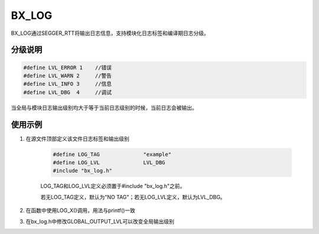 
BX_LOG
======

BX_LOG通过SEGGER_RTT将输出日志信息，支持模块化日志标签和编译期日志分级。

分级说明
---------

.. code:: c

    #define LVL_ERROR 1    //错误
    #define LVL_WARN 2     //警告
    #define LVL_INFO 3     //信息
    #define LVL_DBG  4     //调试

当全局与模块日志输出级别均大于等于当前日志级别的时候，当前日志会被输出。

使用示例
---------

#. 在源文件顶部定义该文件日志标签和输出级别

    .. code:: c
        
        #define LOG_TAG              "example"
        #define LOG_LVL              LVL_DBG
        #include "bx_log.h"
    
    LOG_TAG和LOG_LVL定义必须置于#include "bx_log.h"之前。

    若无LOG_TAG定义，默认为"NO TAG"；若无LOG_LVL定义，默认为LVL_DBG。

#. 在函数中使用LOG_X()调用，用法与printf()一致

#. 在bx_log.h中修改GLOBAL_OUTPUT_LVL可以改变全局输出级别

